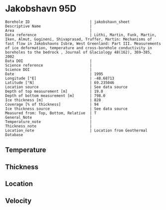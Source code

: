 * Jakobshavn 95D
:PROPERTIES:
:header-args:jupyter-python+: :session ds :kernel ds
:clearpage: t
:END:

#+NAME: ingest_meta
#+BEGIN_SRC bash :results verbatim :exports results
cat meta.bsv | sed 's/|/@| /' | column -s"@" -t
#+END_SRC

#+RESULTS: ingest_meta
#+begin_example
Borehole ID                           | jakobshavn_sheet
Descriptive Name                      | 
Area                                  | 
Data reference                        | Lüthi, Martin, Funk, Martin, Iken, Almut, Gogineni, Shivaprasad, Truffer, Martin: Mechanisms of fast flow in Jakobshavns Isbræ, West Greenland: Part III. Measurements of ice deformation, temperature and cross-borehole conductivity in boreholes to the bedrock , Journal of Glaciology 48(162), 369–385, 2002 
Data DOI                              | 
Science reference                     | 
Science DOI                           | 
Date                                  | 1995
Longitude [°E]                        | -48.68713
Latitude [°N]                         | 69.235046
Location source                       | See data source
Depth of top measurement [m]          | 19.0
Depth of bottom measurement [m]       | 798.0
Ice thickness [m]                     | 828
Coverage [% of thickness]             | 94
Ice thickness source                  | See data source
Measured from: Top, Bottom, Relative  | T
General_Note                          | 
Temperature_note                      | 
Thickness_note                        | 
Location_note                         | Location from Geothermal Database
#+end_example

** Temperature

** Thickness

** Location

** Velocity

** Data                                                 :noexport:

#+BEGIN_SRC jupyter-python
import pandas as pd
df = pd.read_csv('temp_depth95.txt', sep='\s+', comment='%', index_col=0, names=['d','t'], usecols=(0,1))
df0 = df.iloc[1:10]
df1 = df.iloc[10:18]
df2 = df.iloc[18:22]
df3 = df.iloc[22:25]

# drop df4 - outlier
# pd.concat((df0,df1,df2,df3,df4)).sort_index().plot()
pd.concat((df0,df1,df2,df3)).sort_index().to_csv('data.csv', float_format='%.3f')
#+END_SRC

#+RESULTS:

#+NAME: ingest_data
#+BEGIN_SRC bash :exports results
cat data.csv | sort -t, -g -k1
#+END_SRC

#+RESULTS: ingest_data
|      d |       t |
|   20.0 |   -6.17 |
|  100.0 | -14.546 |
|  200.0 | -17.819 |
| 258.05 | -18.221 |
|  300.0 |  -19.71 |
| 344.08 | -19.737 |
|  450.0 | -20.834 |
|  525.0 | -22.387 |
| 544.88 | -21.606 |
| 559.28 | -21.224 |
|  600.0 | -20.059 |
| 609.49 | -19.807 |
| 645.17 | -17.964 |
| 659.64 | -16.617 |
| 745.44 |  -5.737 |
| 759.85 |  -3.395 |
| 795.55 |  -0.733 |
| 820.58 |  -0.597 |
| 827.58 |   -0.58 |
| 828.48 |  -0.586 |
| 829.38 |  -0.595 |
| 829.95 |  -0.592 |
|  831.9 |  -0.586 |
|  832.8 |  -0.583 |

